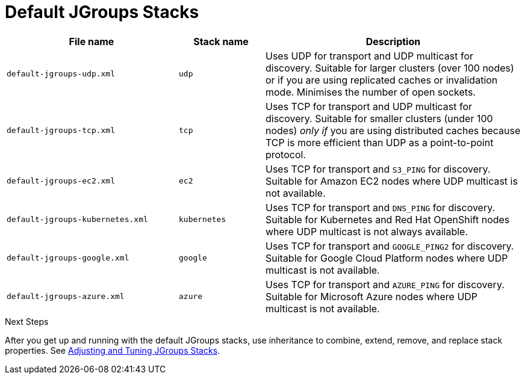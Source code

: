 [id='preconfigured_jgroups_stacks-{context}']
= Default JGroups Stacks

[%header,cols="2,1,3"]
|===
| File name
| Stack name
| Description

| `default-jgroups-udp.xml`
| `udp`
| Uses UDP for transport and UDP multicast for discovery. Suitable for larger clusters (over 100 nodes) or if you are using replicated caches or invalidation mode. Minimises the number of open sockets.

| `default-jgroups-tcp.xml`
| `tcp`
| Uses TCP for transport and UDP multicast for discovery. Suitable for smaller clusters (under 100 nodes) _only if_ you are using distributed caches because TCP is more efficient than UDP as a point-to-point protocol.

| `default-jgroups-ec2.xml`
| `ec2`
| Uses TCP for transport and `S3_PING` for discovery. Suitable for Amazon EC2 nodes where UDP multicast is not available.

| `default-jgroups-kubernetes.xml`
| `kubernetes`
| Uses TCP for transport and `DNS_PING` for discovery. Suitable for Kubernetes and Red Hat OpenShift nodes where UDP multicast is not always available.

| `default-jgroups-google.xml`
| `google`
| Uses TCP for transport and `GOOGLE_PING2` for discovery. Suitable for Google Cloud Platform nodes where UDP multicast is not available.

| `default-jgroups-azure.xml`
| `azure`
| Uses TCP for transport and `AZURE_PING` for discovery. Suitable for Microsoft Azure nodes where UDP multicast is not available.

|===

.Next Steps

After you get up and running with the default JGroups stacks, use inheritance
to combine, extend, remove, and replace stack properties. See
link:#jgroups_inline-{context}[Adjusting and Tuning JGroups Stacks].
